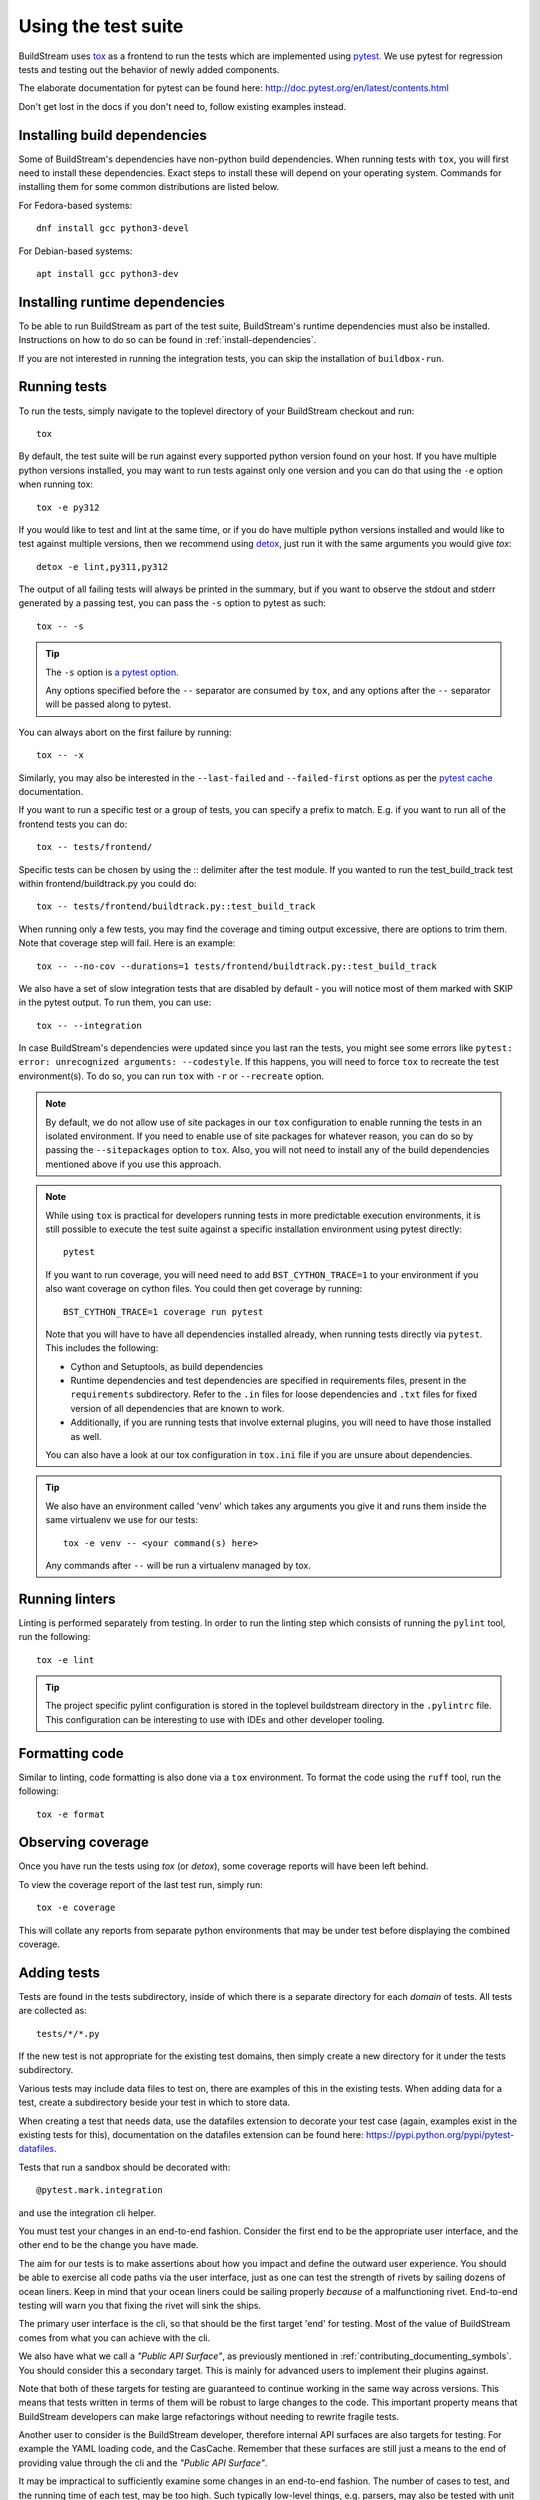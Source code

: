 ..
   Licensed under the Apache License, Version 2.0 (the "License");
   you may not use this file except in compliance with the License.
   You may obtain a copy of the License at

       http://www.apache.org/licenses/LICENSE-2.0

   Unless required by applicable law or agreed to in writing, software
   distributed under the License is distributed on an "AS IS" BASIS,
   WITHOUT WARRANTIES OR CONDITIONS OF ANY KIND, either express or implied.
   See the License for the specific language governing permissions and
   limitations under the License.



.. _contributing_testing:

Using the test suite
--------------------
BuildStream uses `tox <https://tox.readthedocs.org/>`_ as a frontend to run the
tests which are implemented using `pytest <https://pytest.org/>`_. We use
pytest for regression tests and testing out the behavior of newly added
components.

The elaborate documentation for pytest can be found here: http://doc.pytest.org/en/latest/contents.html

Don't get lost in the docs if you don't need to, follow existing examples instead.


.. _contributing_build_deps:

Installing build dependencies
~~~~~~~~~~~~~~~~~~~~~~~~~~~~~
Some of BuildStream's dependencies have non-python build dependencies. When
running tests with ``tox``, you will first need to install these dependencies.
Exact steps to install these will depend on your operating system. Commands
for installing them for some common distributions are listed below.

For Fedora-based systems::

  dnf install gcc python3-devel


For Debian-based systems::

  apt install gcc python3-dev


Installing runtime dependencies
~~~~~~~~~~~~~~~~~~~~~~~~~~~~~~~
To be able to run BuildStream as part of the test suite, BuildStream's runtime
dependencies must also be installed. Instructions on how to do so can be found
in :ref:`install-dependencies`.

If you are not interested in running the integration tests, you can skip the
installation of ``buildbox-run``.


Running tests
~~~~~~~~~~~~~
To run the tests, simply navigate to the toplevel directory of your BuildStream
checkout and run::

  tox

By default, the test suite will be run against every supported python version
found on your host. If you have multiple python versions installed, you may
want to run tests against only one version and you can do that using the ``-e``
option when running tox::

  tox -e py312

If you would like to test and lint at the same time, or if you do have multiple
python versions installed and would like to test against multiple versions, then
we recommend using `detox <https://github.com/tox-dev/detox>`_, just run it with
the same arguments you would give `tox`::

  detox -e lint,py311,py312

The output of all failing tests will always be printed in the summary, but
if you want to observe the stdout and stderr generated by a passing test,
you can pass the ``-s`` option to pytest as such::

  tox -- -s

.. tip::

   The ``-s`` option is `a pytest option <https://docs.pytest.org/latest/usage.html>`_.

   Any options specified before the ``--`` separator are consumed by ``tox``,
   and any options after the ``--`` separator will be passed along to pytest.

You can always abort on the first failure by running::

  tox -- -x

Similarly, you may also be interested in the ``--last-failed`` and
``--failed-first`` options as per the
`pytest cache <https://docs.pytest.org/en/latest/cache.html>`_ documentation.

If you want to run a specific test or a group of tests, you
can specify a prefix to match. E.g. if you want to run all of
the frontend tests you can do::

  tox -- tests/frontend/

Specific tests can be chosen by using the :: delimiter after the test module.
If you wanted to run the test_build_track test within frontend/buildtrack.py you could do::

  tox -- tests/frontend/buildtrack.py::test_build_track

When running only a few tests, you may find the coverage and timing output
excessive, there are options to trim them. Note that coverage step will fail.
Here is an example::

  tox -- --no-cov --durations=1 tests/frontend/buildtrack.py::test_build_track

We also have a set of slow integration tests that are disabled by
default - you will notice most of them marked with SKIP in the pytest
output. To run them, you can use::

  tox -- --integration

In case BuildStream's dependencies were updated since you last ran the
tests, you might see some errors like
``pytest: error: unrecognized arguments: --codestyle``. If this happens, you
will need to force ``tox`` to recreate the test environment(s). To do so, you
can run ``tox`` with ``-r`` or  ``--recreate`` option.

.. note::

   By default, we do not allow use of site packages in our ``tox``
   configuration to enable running the tests in an isolated environment.
   If you need to enable use of site packages for whatever reason, you can
   do so by passing the ``--sitepackages`` option to ``tox``. Also, you will
   not need to install any of the build dependencies mentioned above if you
   use this approach.

.. note::

   While using ``tox`` is practical for developers running tests in
   more predictable execution environments, it is still possible to
   execute the test suite against a specific installation environment
   using pytest directly::

     pytest

   If you want to run coverage, you will need need to add ``BST_CYTHON_TRACE=1``
   to your environment if you also want coverage on cython files. You could then
   get coverage by running::

     BST_CYTHON_TRACE=1 coverage run pytest

   Note that you will have to have all dependencies installed already, when
   running tests directly via ``pytest``. This includes the following:

   * Cython and Setuptools, as build dependencies
   * Runtime dependencies and test dependencies are specified in requirements
     files, present in the ``requirements`` subdirectory. Refer to the ``.in``
     files for loose dependencies and ``.txt`` files for fixed version of all
     dependencies that are known to work.
   * Additionally, if you are running tests that involve external plugins, you
     will need to have those installed as well.

   You can also have a look at our tox configuration in ``tox.ini`` file if you
   are unsure about dependencies.

.. tip::

   We also have an environment called 'venv' which takes any arguments
   you give it and runs them inside the same virtualenv we use for our
   tests::

     tox -e venv -- <your command(s) here>

   Any commands after ``--`` will be run a virtualenv managed by tox.

Running linters
~~~~~~~~~~~~~~~
Linting is performed separately from testing. In order to run the linting step which
consists of running the ``pylint`` tool, run the following::

  tox -e lint

.. tip::

   The project specific pylint configuration is stored in the toplevel
   buildstream directory in the ``.pylintrc`` file. This configuration can be
   interesting to use with IDEs and other developer tooling.

.. _contributing_formatting_code:

Formatting code
~~~~~~~~~~~~~~~
Similar to linting, code formatting is also done via a ``tox`` environment. To
format the code using the ``ruff`` tool, run the following::

   tox -e format

Observing coverage
~~~~~~~~~~~~~~~~~~
Once you have run the tests using `tox` (or `detox`), some coverage reports will
have been left behind.

To view the coverage report of the last test run, simply run::

  tox -e coverage

This will collate any reports from separate python environments that may be
under test before displaying the combined coverage.


Adding tests
~~~~~~~~~~~~
Tests are found in the tests subdirectory, inside of which
there is a separate directory for each *domain* of tests.
All tests are collected as::

  tests/*/*.py

If the new test is not appropriate for the existing test domains,
then simply create a new directory for it under the tests subdirectory.

Various tests may include data files to test on, there are examples
of this in the existing tests. When adding data for a test, create
a subdirectory beside your test in which to store data.

When creating a test that needs data, use the datafiles extension
to decorate your test case (again, examples exist in the existing
tests for this), documentation on the datafiles extension can
be found here: https://pypi.python.org/pypi/pytest-datafiles.

Tests that run a sandbox should be decorated with::

  @pytest.mark.integration

and use the integration cli helper.

You must test your changes in an end-to-end fashion. Consider the first end to
be the appropriate user interface, and the other end to be the change you have
made.

The aim for our tests is to make assertions about how you impact and define the
outward user experience. You should be able to exercise all code paths via the
user interface, just as one can test the strength of rivets by sailing dozens
of ocean liners. Keep in mind that your ocean liners could be sailing properly
*because* of a malfunctioning rivet. End-to-end testing will warn you that
fixing the rivet will sink the ships.

The primary user interface is the cli, so that should be the first target 'end'
for testing. Most of the value of BuildStream comes from what you can achieve
with the cli.

We also have what we call a *"Public API Surface"*, as previously mentioned in
:ref:`contributing_documenting_symbols`. You should consider this a secondary
target. This is mainly for advanced users to implement their plugins against.

Note that both of these targets for testing are guaranteed to continue working
in the same way across versions. This means that tests written in terms of them
will be robust to large changes to the code. This important property means that
BuildStream developers can make large refactorings without needing to rewrite
fragile tests.

Another user to consider is the BuildStream developer, therefore internal API
surfaces are also targets for testing. For example the YAML loading code, and
the CasCache. Remember that these surfaces are still just a means to the end of
providing value through the cli and the *"Public API Surface"*.

It may be impractical to sufficiently examine some changes in an end-to-end
fashion. The number of cases to test, and the running time of each test, may be
too high. Such typically low-level things, e.g. parsers, may also be tested
with unit tests; alongside the mandatory end-to-end tests.

It is important to write unit tests that are not fragile, i.e. in such a way
that they do not break due to changes unrelated to what they are meant to test.
For example, if the test relies on a lot of BuildStream internals, a large
refactoring will likely require the test to be rewritten. Pure functions that
only rely on the Python Standard Library are excellent candidates for unit
testing.

Unit tests only make it easier to implement things correctly, end-to-end tests
make it easier to implement the right thing.
